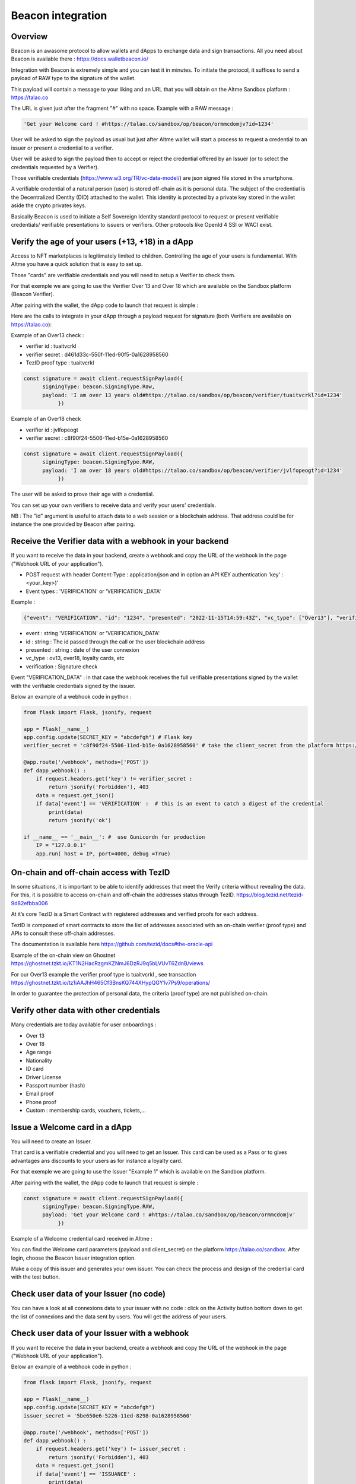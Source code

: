 Beacon integration
==================

Overview
--------

Beacon is an awasome protocol to allow wallets and dApps to exchange data and sign transactions. All you need about Beacon is available there : https://docs.walletbeacon.io/

Integration with Beacon is extremely simple and you can test it in minutes. To initiate the protocol, it suffices to send a payload of RAW type to the signature of the wallet.

This payload will contain a message to your liking and an URL that you will obtain on the Altme Sandbox platform : https://talao.co

The URL is given just after the fragment "#" with no space. Example with a RAW message :

.. code-block:: javascript

    'Get your Welcome card ! #https://talao.co/sandbox/op/beacon/ormmcdomjv?id=1234'
               

User will be asked to sign the payload as usual but just after Altme wallet will start a process to request a credential to an issuer or present a credential to a verifier. 

User will be asked to sign the payload then to accept or reject the credential offered by an Issuer (or to select the credentials requested by a Verifier).

Those verifiable credentials (https://www.w3.org/TR/vc-data-model/) are json signed file stored in the smartphone. 

A verifiable credential of a natural person (user) is stored off-chain as it is personal data. The subject of the credential is the Decentralized IDentity (DID) attached to the wallet.
This identity is protected by a private key stored in the wallet aside the crypto privates keys.

Basically Beacon is used to initiate a Self Sovereign Identity standard protocol to request or present verifiable credentials/ verifiable presentations to issuers or verifiers. Other protocols like OpenId 4 SSI or WACI exist.



Verify the age of your users (+13, +18) in a dApp
-------------------------------------------------


Access to NFT marketplaces is legitimately limited to children. Controlling the age of your users is fundamental. With Altme you have a quick solution that is easy to set up.

Those "cards" are verifiable credentials and you will need to setup a Verifier to check them.

For that exemple we are going to use the Verifier Over 13 and Over 18 which are available on the Sandbox platform (Beacon Verifier).

After pairing with the wallet, the dApp code to launch that request is simple : 


.. image:: over18-13.png



Here are the calls to integrate in your dApp through a payload request for signature (both Verifiers are available on https://talao.co):


Example of an Over13 check   :

* verifier id : tuaitvcrkl 
* verifier secret : d461d33c-550f-11ed-90f5-0a1628958560
* TezID proof type : tuaitvcrkl

.. code-block:: javascript

    const signature = await client.requestSignPayload({
          signingType: beacon.SigningType.Raw,
          payload: 'I am over 13 years old#https://talao.co/sandbox/op/beacon/verifier/tuaitvcrkl?id=1234'
               })


Example of an Over18 check 


* verifier id : jvlfopeogt
* verifier secret : c8f90f24-5506-11ed-b15e-0a1628958560


.. code-block:: javascript

    const signature = await client.requestSignPayload({
          signingType: beacon.SigningType.RAW,
          payload: 'I am over 18 years old#https://talao.co/sandbox/op/beacon/verifier/jvlfopeogt?id=1234'
               })


The user will be asked to prove their age with a credential.

You can set up your own verifiers to receive data and verify your users' credentials.

NB : The "id" argument is useful to attach data to a web session or a blockchain address. That address could be for instance the one provided by Beacon after pairing.  


Receive the Verifier data with a webhook in your backend
--------------------------------------------------------- 

If you want to receive the data in your backend, create a webhook and copy the URL of the webhook in the page ("Webhook URL of your application").  


* POST request with header Content-Type : application/json and in option an API KEY authentication  'key' : <your_key>)' 
* Event types : 'VERIFICATION' or 'VERIFICATION _DATA'


Example :


.. code-block:: javascript 

   {"event": "VERIFICATION", "id": "1234", "presented": "2022-11-15T14:59:43Z", "vc_type": ["Over13"], "verification": true}


* event : string 'VERIFICATION' or 'VERIFICATION_DATA'
* id : string : The id passed through the call or the user blockchain address
* presented : string : date of the user connexion
* vc_type : ov13, over18, loyalty cards, etc
* verification : Signature check


Event "VERIFICATION_DATA" : in that case the webhook receives the full verifiable presentations signed by the wallet with the verifiable credentials signed by the issuer.


Below an example of a webhook code in python :


.. code-block:: python

    from flask import Flask, jsonify, request

    app = Flask(__name__)
    app.config.update(SECRET_KEY = "abcdefgh") # Flask key
    verifier_secret = 'c8f90f24-5506-11ed-b15e-0a1628958560' # take the client_secret from the platform https://talao.co
    
    @app.route('/webhook', methods=['POST'])
    def dapp_webhook() :
        if request.headers.get('key') != verifier_secret :
            return jsonify('Forbidden'), 403
        data = request.get_json()
        if data['event'] == 'VERIFICATION' :  # this is an event to catch a digest of the credential
            print(data)
            return jsonify('ok')
    
    if __name__ == '__main__': #  use Gunicordn for production
        IP = "127.0.0.1"
        app.run( host = IP, port=4000, debug =True)


On-chain and off-chain access with TezID
----------------------------------------

In some situations, it is important to be able to identify addresses that meet the Verify criteria without revealing the data. 
For this, it is possible to access on-chain and off-chain the addresses status through TezID. https://blog.tezid.net/tezid-9d82efbba006

At it’s core TezID is a Smart Contract with registered addresses and verified proofs for each address. 

TezID is composed of smart contracts to store the list of addresses associated with an on-chain verifier (proof type) and APIs to consult these off-chain addresses.

The documentation is available here https://github.com/tezid/docs#the-oracle-api

Example of the on-chain view on Ghostnet https://ghostnet.tzkt.io/KT1N2HacRzgmKZNmJ6DzRJ9q5bLVUvT6ZdnB/views

For our Over13 example the verifier proof type is tuaitvcrkl , see transaction  https://ghostnet.tzkt.io/tz1iAAJhH465Cf3BnsKQ744XHypQGY1v7Ps9/operations/

In order to guarantee the protection of personal data, the criteria (proof type) are not published on-chain.

Verify other data with other credentials
----------------------------------------

Many credentials are today available for user onboardings :

* Over 13
* Over 18
* Age range
* Nationality
* ID card
* Driver License
* Passport number (hash)
* Email proof
* Phone proof
* Custom : membership cards, vouchers, tickets,...


Issue a Welcome card in a dApp
------------------------------

You will need to create an Issuer.  

That card is a verifiable credential and you will need to get an Issuer. This card can be used as a Pass or to gives advantages ans discounts to your users as for instance a loyalty card.

For that exemple we are going to use the Issuer "Example 1" which is available on the Sandbox platform.

After pairing with the wallet, the dApp code to launch that request is simple : 

.. code-block:: javascript

    const signature = await client.requestSignPayload({
          signingType: beacon.SigningType.RAW,
          payload: 'Get your Welcome card ! #https://talao.co/sandbox/op/beacon/ormmcdomjv'
               })


Example of a Welcome credential card received in Altme :


.. image:: welcome_card.jpg
      :width: 200
    

You can find the Welcome card parameters (payload and client_secret) on the platform https://talao.co/sandbox. After login, choose the Beacon Issuer integration option.

Make a copy of this issuer and generates your own issuer. You can check the process and design of the credential card with the test button.


.. image:: sandbox_2.png

Check user data of your Issuer (no code)
----------------------------------------

You can have a look at all connexions data to your issuer with no code : click on the Activity button bottom down to get the list of connexions and the data sent by users.
You will get the address of your users.

Check user data of your Issuer with a webhook
---------------------------------------------- 

If you want to receive the data in your backend, create a webhook and copy the URL of the webhook in the page ("Webhook URL of your application").

Below an example of a webhook code in python :


.. code-block:: python

    from flask import Flask, jsonify, request

    app = Flask(__name__)
    app.config.update(SECRET_KEY = "abcdefgh")
    issuer_secret = '5be650e6-5226-11ed-8298-0a1628958560'
    
    @app.route('/webhook', methods=['POST'])
    def dapp_webhook() :
        if request.headers.get('key') != issuer_secret :
            return jsonify('Forbidden'), 403
        data = request.get_json()
        if data['event'] == 'ISSUANCE' :
            print(data)
            return jsonify('ok')
    
    if __name__ == '__main__':  # use Gunicorn for production
        IP = "127.0.0.1"
        app.run( host = IP, port=4000, debug =True)


The webhook tests the request against the issuer secret and gets the data transfered by the user as a json strucure with the event 'ISSUANCE'


Under the hood : the process flow of a Beacon Verifier
------------------------------------------------------

This is the most common use case because most web3 applications already have centralized management of their users.
It is likely that the application also keeps track of users' data in its local database for later use of the data (CRM).

Application is client/server with dApp features as SPA

There are 3 protocols that are used in these interactions:

* Wallet -Application: it is the synchronization between a crypto wallet and a dApp. We use Beacon in this example.   
* Wallet - Verifier: this is the protocol that makes it possible to transfer a credential from the wallet to a verifier. We use verifiable presentation request.  
* Verifier - dApp : As the dApp has a local server,  we use an application webhook.  



.. image:: hybrid_onboard_user_with_beacon.png
